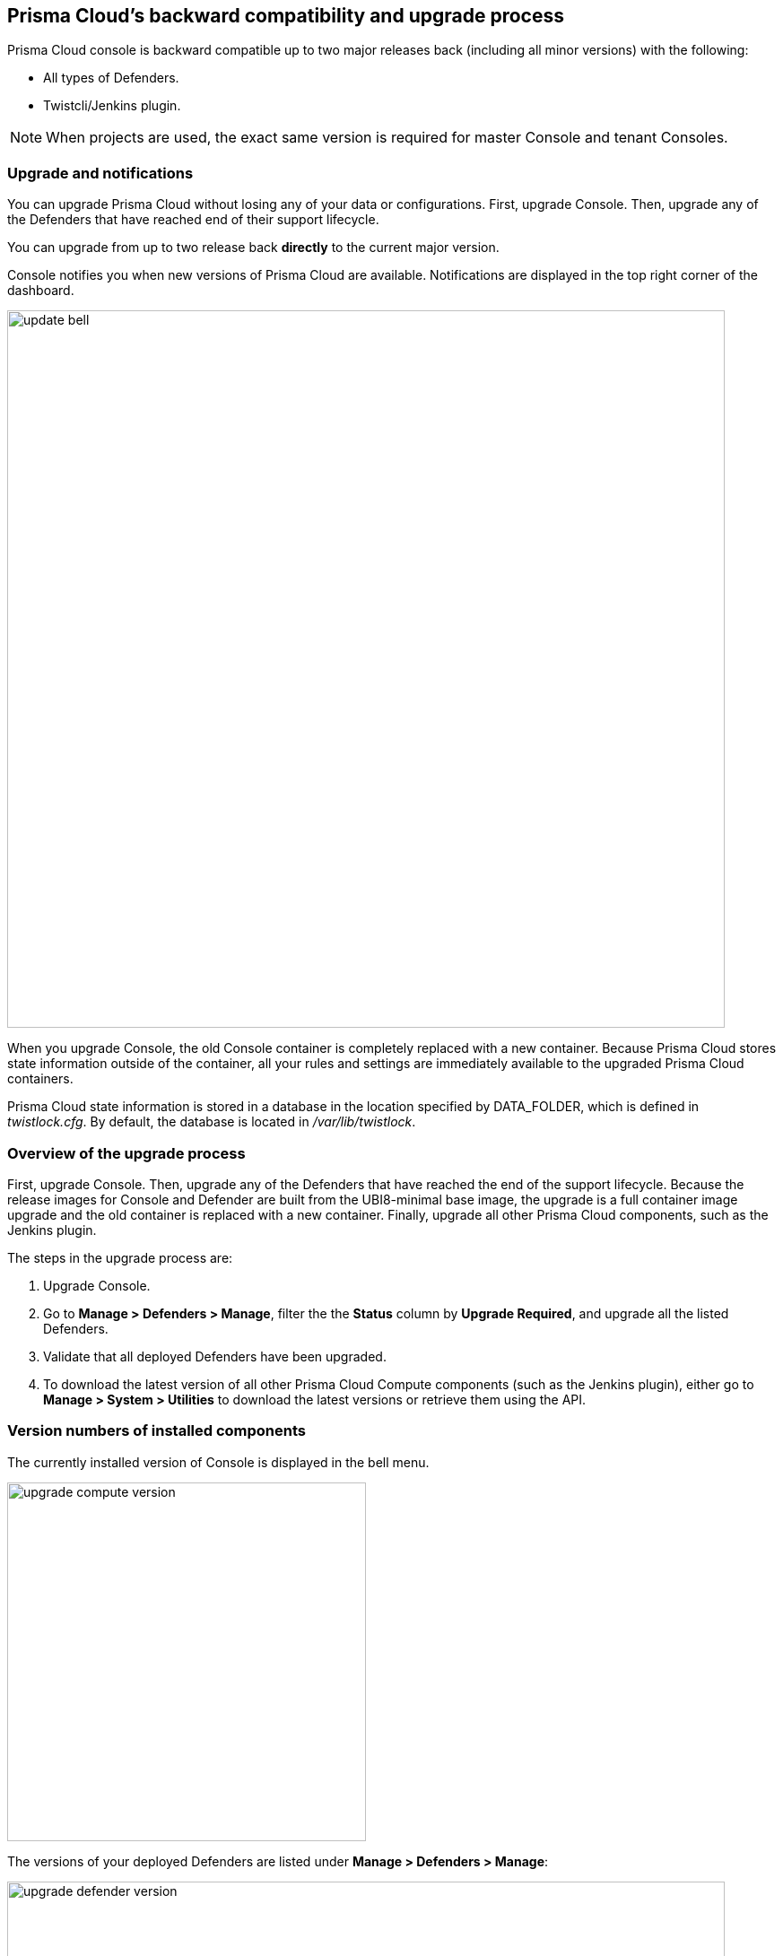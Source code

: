 ==  Prisma Cloud's backward compatibility and upgrade process

Prisma Cloud console is backward compatible up to two major releases back (including all minor versions) with the following:  

* All types of Defenders.
* Twistcli/Jenkins plugin.

NOTE: When projects are used, the exact same version is required for master Console and tenant Consoles.


=== Upgrade and notifications 

You can upgrade Prisma Cloud without losing any of your data or configurations.
First, upgrade Console.
Then, upgrade any of the Defenders that have reached end of their support lifecycle.

You can upgrade from up to two release back *directly* to the current major version.

Console notifies you when new versions of Prisma Cloud are available.
Notifications are displayed in the top right corner of the dashboard.

image::update_bell.png[width=800]

When you upgrade Console, the old Console container is completely replaced with a new container.
Because Prisma Cloud stores state information outside of the container, all your rules and settings are immediately available to the upgraded Prisma Cloud containers.

Prisma Cloud state information is stored in a database in the location specified by DATA_FOLDER, which is defined in _twistlock.cfg_.
By default, the database is located in _/var/lib/twistlock_.


=== Overview of the upgrade process

First, upgrade Console.
Then, upgrade any of the Defenders that have reached the end of the support lifecycle. 
Because the release images for Console and Defender are built from the UBI8-minimal base image, the upgrade is a full container image upgrade and the old container is replaced with a new container.
Finally, upgrade all other Prisma Cloud components, such as the Jenkins plugin.

The steps in the upgrade process are:

. Upgrade Console.

. Go to *Manage > Defenders > Manage*, filter the the *Status* column by *Upgrade Required*, and upgrade all the listed Defenders.

. Validate that all deployed Defenders have been upgraded.

. To download the latest version of all other Prisma Cloud Compute components (such as the Jenkins plugin), either go to *Manage > System > Utilities* to download the latest versions or retrieve them using the API.


=== Version numbers of installed components

The currently installed version of Console is displayed in the bell menu.

image::upgrade_compute_version.png[width=400]

The versions of your deployed Defenders are listed under *Manage > Defenders > Manage*:

image::upgrade_defender_version.png[width=800]

=== Upgrading Console when using projects

When you have one or more xref:../deployment_patterns/projects.adoc[tenant projects], upgrade all supervisor Consoles before upgrading the Central Console.
During the upgrade process, there may be periods where the supervisors appear disconnected.
This is normal, because supervisors are disconnected while the upgrade occurs and Central Console will try to reestablish connectivity every 10 minutes.
Within 10 minutes of upgrading all supervisors and the Central Console, all supervisors should appear healthy.

Upgrade each Supervisor and then the Central Console using the appropriate procedure:

* xref:upgrade_onebox.adoc[Console - Onebox]
* xref:upgrade_kubernetes.adoc[Console - Kubernetes]
* xref:upgrade_openshift.adoc[Console - Open Shift]
* xref:upgrade_helm.adoc[Console - Helm]

* xref:upgrade_amazon_ecs.adoc[Console - Amazon ECS]
